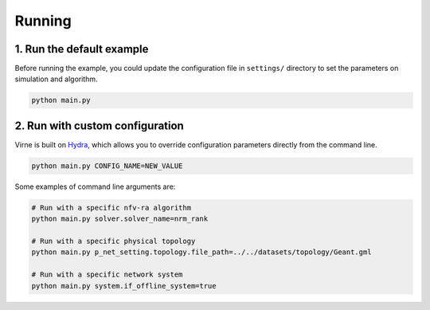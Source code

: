 Running
=======

1. Run the default example
--------------------------

Before running the example, you could update the configuration file in ``settings/`` directory to set the parameters on simulation and algorithm.

.. code-block:: bash

   python main.py

2. Run with custom configuration
--------------------------------

Virne is built on `Hydra <https://hydra.cc/>`_, which allows you to override configuration parameters directly from the command line.

.. code-block:: bash

   python main.py CONFIG_NAME=NEW_VALUE

Some examples of command line arguments are:

.. code-block:: bash

   # Run with a specific nfv-ra algorithm
   python main.py solver.solver_name=nrm_rank

   # Run with a specific physical topology
   python main.py p_net_setting.topology.file_path=../../datasets/topology/Geant.gml

   # Run with a specific network system
   python main.py system.if_offline_system=true